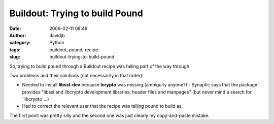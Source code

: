 Buildout: Trying to build Pound
###############################
:date: 2009-02-11 08:49
:author: davidjb
:category: Python
:tags: buildout, pound, recipe
:slug: buildout-trying-to-build-pound

So, trying to build ``pound`` through a Buildout recipe was failing part of
the way through.

Two problems and their solutions (not necessarily in that order):

-  Needed to install **libssl-dev** because **lcrypto** was missing
   (ambiguity anyone?) - Synaptic says that the package provides "libssl
   and libcrypto development libraries, header files and manpages" (but
   never mind a search for \`libcrypto\`…)

-  Had to correct the relevant user that the recipe was telling pound to
   build as.

The first point was pretty silly and the second one was just clearly my
copy-and-paste mistake.
